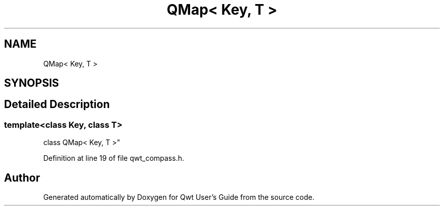 .TH "QMap< Key, T >" 3 "Sun Jul 18 2021" "Version 6.2.0" "Qwt User's Guide" \" -*- nroff -*-
.ad l
.nh
.SH NAME
QMap< Key, T >
.SH SYNOPSIS
.br
.PP
.SH "Detailed Description"
.PP 

.SS "template<class Key, class T>
.br
class QMap< Key, T >"

.PP
Definition at line 19 of file qwt_compass\&.h\&.

.SH "Author"
.PP 
Generated automatically by Doxygen for Qwt User's Guide from the source code\&.
